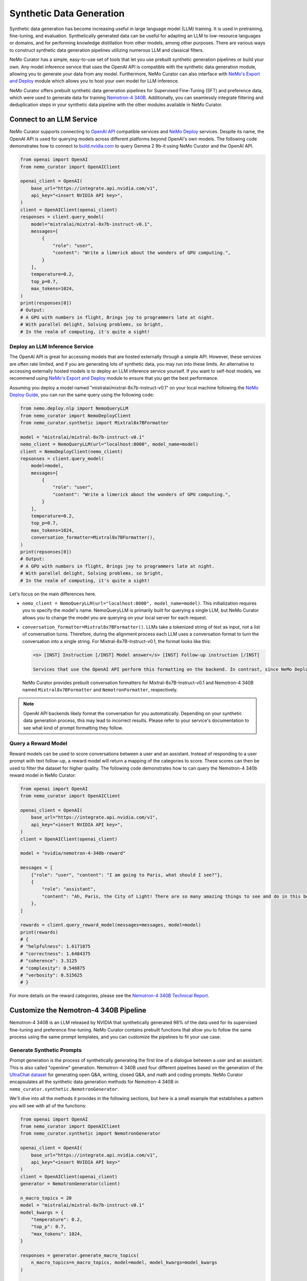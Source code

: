 
.. _data-curator-syntheticdata:

======================================
Synthetic Data Generation
======================================

Synthetic data generation has become increasing useful in large language model (LLM) training.
It is used in pretraining, fine-tuning, and evaluation.
Synthetically generated data can be useful for adapting an LLM to low-resource languages or domains, and for performing knowledge distillation from other models, among other purposes. There are various ways to construct synthetic data generation pipelines utilizing numerous LLM and classical filters.

NeMo Curator has a simple, easy-to-use set of tools that let you use prebuilt synthetic generation pipelines or build your own.
Any model inference service that uses the OpenAI API is compatible with the synthetic data generation module, allowing you to generate your data from any model.
Furthermore, NeMo Curator can also interface with `NeMo's Export and Deploy <https://docs.nvidia.com/nemo-framework/user-guide/latest/deployingthenemoframeworkmodel.html#use-nemo-export-and-deploy-module-apis-to-run-inference>`_
module which allows you to host your own model for LLM inference.

NeMo Curator offers prebuilt synthetic data generation pipelines for Supervised Fine-Tuning (SFT) and preference data, which were used to generate data for training `Nemotron-4 340B <https://research.nvidia.com/publication/2024-06_nemotron-4-340b>`_.
Additionally, you can seamlessly integrate filtering and deduplication steps in your synthetic data pipeline with the other modules available in NeMo Curator.

Connect to an LLM Service
--------------------------
NeMo Curator supports connecting to `OpenAI API <https://github.com/openai/openai-python?tab=readme-ov-file#openai-python-api-library>`_ compatible services and `NeMo Deploy <https://docs.nvidia.com/nemo-framework/user-guide/latest/deployingthenemoframeworkmodel.html#use-nemo-export-and-deploy-module-apis-to-run-inference>`_ services.
Despite its name, the OpenAI API is used for querying models across different platforms beyond OpenAI's own models.
The following code demonstrates how to connect to `build.nvidia.com <https://build.nvidia.com/explore/discover>`_ to query Gemma 2 9b-it using NeMo Curator and the OpenAI API.

.. code-block:: python

    from openai import OpenAI
    from nemo_curator import OpenAIClient

    openai_client = OpenAI(
        base_url="https://integrate.api.nvidia.com/v1",
        api_key="<insert NVIDIA API key>",
    )
    client = OpenAIClient(openai_client)
    responses = client.query_model(
        model="mistralai/mixtral-8x7b-instruct-v0.1",
        messages=[
            {
                "role": "user",
                "content": "Write a limerick about the wonders of GPU computing.",
            }
        ],
        temperature=0.2,
        top_p=0.7,
        max_tokens=1024,
    )
    print(responses[0])
    # Output:
    # A GPU with numbers in flight, Brings joy to programmers late at night.
    # With parallel delight, Solving problems, so bright,
    # In the realm of computing, it's quite a sight!

Deploy an LLM Inference Service
###############################

The OpenAI API is great for accessing models that are hosted externally through a simple API.
However, these services are often rate limited, and if you are generating lots of synthetic data, you may run into these limits.
An alternative to accessing externally hosted models is to deploy an LLM inference service yourself.
If you want to self-host models, we recommend using `NeMo's Export and Deploy <https://docs.nvidia.com/nemo-framework/user-guide/latest/deployingthenemoframeworkmodel.html#use-nemo-export-and-deploy-module-apis-to-run-inference>`_ module to ensure that you get the best performance.

Assuming you deploy a model named "mistralai/mixtral-8x7b-instruct-v0.1" on your local machine following the `NeMo Deploy Guide <https://docs.nvidia.com/nemo-framework/user-guide/latest/deployingthenemoframeworkmodel.html#deploy-a-llm-model-to-tensorrt-llm>`_,
you can run the same query using the following code:

.. code-block:: python

    from nemo.deploy.nlp import NemoQueryLLM
    from nemo_curator import NemoDeployClient
    from nemo_curator.synthetic import Mixtral8x7BFormatter

    model = "mistralai/mixtral-8x7b-instruct-v0.1"
    nemo_client = NemoQueryLLM(url="localhost:8000", model_name=model)
    client = NemoDeployClient(nemo_client)
    repsonses = client.query_model(
        model=model,
        messages=[
            {
                "role": "user",
                "content": "Write a limerick about the wonders of GPU computing.",
            }
        ],
        temperature=0.2,
        top_p=0.7,
        max_tokens=1024,
        conversation_formatter=Mixtral8x7BFormatter(),
    )
    print(repsonses[0])
    # Output:
    # A GPU with numbers in flight, Brings joy to programmers late at night.
    # With parallel delight, Solving problems, so bright,
    # In the realm of computing, it's quite a sight!

Let's focus on the main differences here.

* ``nemo_client = NemoQueryLLM(url="localhost:8000", model_name=model)``. This initialization requires you to specify the model's name. NemoQueryLLM is primarily built for querying a single LLM, but NeMo Curator allows you to change the model you are querying on your local server for each request.

* ``conversation_formatter=Mixtral8x7BFormatter()``. LLMs take a tokenized string of text as input, not a list of conversation turns. Therefore, during the alignment process each LLM uses a conversation format to turn the conversation into a single string. For Mixtral-8x7B-Instruct-v0.1, the format looks like this:

  .. code-block::

    <s> [INST] Instruction [/INST] Model answer</s> [INST] Follow-up instruction [/INST]

    Services that use the OpenAI API perform this formatting on the backend. In contrast, since NeMo Deploy allows you to run any model you want, you need to specify what conversation format you should use on when making the request.
  NeMo Curator provides prebuilt conversation formatters for Mixtral-8x7B-Instruct-v0.1 and Nemotron-4 340B named ``Mixtral8x7BFormatter`` and ``NemotronFormatter``, respectively.

.. note::
    OpenAI API backends likely format the conversation for you automatically. Depending on your synthetic data generation process, this may lead to incorrect results. Please refer to your service's documentation to see what kind of prompt formatting they follow.

Query a Reward Model
####################

Reward models can be used to score conversations between a user and an assistant.
Instead of responding to a user prompt with text follow-up, a reward model will return a mapping of the categories to score.
These scores can then be used to filter the dataset for higher quality.
The following code demonstrates how to can query the Nemotron-4 340b reward model in NeMo Curator:

.. code-block:: python

    from openai import OpenAI
    from nemo_curator import OpenAIClient

    openai_client = OpenAI(
        base_url="https://integrate.api.nvidia.com/v1",
        api_key="<insert NVIDIA API key>",
    )
    client = OpenAIClient(openai_client)

    model = "nvidia/nemotron-4-340b-reward"

    messages = [
        {"role": "user", "content": "I am going to Paris, what should I see?"},
        {
            "role": "assistant",
            "content": "Ah, Paris, the City of Light! There are so many amazing things to see and do in this beautiful city ...",
        },
    ]

    rewards = client.query_reward_model(messages=messages, model=model)
    print(rewards)
    # {
    # "helpfulness": 1.6171875
    # "correctness": 1.6484375
    # "coherence": 3.3125
    # "complexity": 0.546875
    # "verbosity": 0.515625
    # }

For more details on the reward categories, please see the `Nemotron-4 340B Technical Report <https://arxiv.org/abs/2406.11704v1>`_.

Customize the Nemotron-4 340B Pipeline
---------------------------------------
Nemotron-4 340B is an LLM released by NVIDIA that synthetically generated 98% of the data used for its supervised fine-tuning and preference fine-tuning. NeMo Curator contains prebuilt functions that allow you to follow the same process using the same prompt templates, and you can customize the pipelines to fit your use case.

Generate Synthetic Prompts
############################

Prompt generation is the process of synthetically generating the first line of a dialogue between a user and an assistant.
This is also called "openline" generation.
Nemotron-4 340B used four different pipelines based on the generation of the `UltraChat dataset <https://arxiv.org/abs/2305.14233>`_ for generating open Q&A, writing, closed Q&A, and math and coding prompts.
NeMo Curator encapsulates all the synthetic data generation methods for Nemotron-4 340B in ``nemo_curator.synthetic.NemotronGenerator``.

We'll dive into all the methods it provides in the following sections, but here is a small example that establishes a pattern you will see with all of the functions:

.. code-block:: python

    from openai import OpenAI
    from nemo_curator import OpenAIClient
    from nemo_curator.synthetic import NemotronGenerator

    openai_client = OpenAI(
        base_url="https://integrate.api.nvidia.com/v1",
        api_key="<insert NVIDIA API key>"
    )
    client = OpenAIClient(openai_client)
    generator = NemotronGenerator(client)

    n_macro_topics = 20
    model = "mistralai/mixtral-8x7b-instruct-v0.1"
    model_kwargs = {
        "temperature": 0.2,
        "top_p": 0.7,
        "max_tokens": 1024,
    }

    responses = generator.generate_macro_topics(
        n_macro_topics=n_macro_topics, model=model, model_kwargs=model_kwargs
    )

    print(responses[0])
    # Output:
    # 1. Climate Change and Sustainable Living
    # 2. Space Exploration and the Universe
    # ...

This example is similar to the ``OpenAIClient.query_model``.
We specify the model we are using as before, along with additional keyword arguments to control the model's generation. The
``generator.generate_macro_topics`` function queries the LLM and asks it to generate a list of topics about the world.
There is an additional ``prompt_template`` parameter, which defaults to the one used in Nemotron-4 340B, but it can be changed if needed. The
``responses`` variable will yield a list of responses, with only one response unless ``n > 1`` is specified in ``model_kwargs``.

The output of the above snippet will be a string response that contains a list of topics.
Many LLM responses in the Nemotron pipeline will contain a list.
Therefore, ``NemotronGenerator`` provides a helper function that will attempt to convert an LLM response into a Python list of strings.

.. code-block:: python

    responses = generator.generate_macro_topics(
        n_macro_topics=n_macro_topics, model=model, model_kwargs=model_kwargs
    )

    topic_list = generator.convert_response_to_yaml_list(
        responses[0], model=model, model_kwargs=model_kwargs
    )
    print(topic_list[0])
    # Output:
    # Climate Change and Sustainable Living

This helper function prompts an LLM to convert the previous response into a YAML format and then attempts to parse it.
If parsing fails, a ``YamlConversionError`` is thrown. The
``topic_list`` is not guaranteed to have a length of 20.
In our end-to-end pipelines, which you will see later, NeMo Curator will raise a ``YamlConversionError`` if there is a mismatch between the desired and received length list, but this function does not perform this check.

With these examples covered, let's look at exactly how to replicate the Nemotron-4 340B synthetic data generation pipeline in NeMo Curator.
For a more in-depth explanation of each of the steps, please refer to the `Nemotron-4 340B Technical Report <https://arxiv.org/abs/2406.11704v1>`_.

Generate Open Q&A Prompts
#########################

Open Q&A prompt generation follows these steps:

#. Generate a list of macro topics about the world.

#. Generate a list of subtopics related to each macro topic.

#. Create a list of questions relating to the previously generated topics. Additional topics can also be manually specified.

#. Revise the questions to be more detailed.

Using NeMo Curator, you can perform each step as follows:

.. code-block:: python

    model = "mistralai/mixtral-8x7b-instruct-v0.1"
    macro_topic_responses = generator.generate_macro_topics(
        n_macro_topics=20, model=model
    )
    macro_topics_list = ... # Parse responses manually or with convert_response_to_yaml_list

    subtopic_responses = generator.generate_subtopics(
        macro_topic=macro_topics_list[0], n_subtopics=5, model=model
    )
    subtopic_list = ... # Parse responses manually or with convert_response_to_yaml_list

    topics = macro_topics_list + subtopic_list

    question_responses = generator.generate_open_qa_from_topic(
        topic=topics[0], n_openlines=10, model=model
    )
    questions = ... # Parse responses manually or with convert_response_to_yaml_list

    revised_questions_responses = generator.revise_open_qa(
        openline=questions[0], n_revisions=5, model=model
    )
    revised_questions = ... # Parse responses manually or with convert_response_to_yaml_list

You can run an end-to-end pipeline that includes all of these steps with the ``NemotronGenerator.run_open_qa_pipeline``.

.. code-block:: python

    open_qa_questions = generator.run_open_qa_pipeline(
        n_macro_topics=20,
        n_subtopics=5,
        n_openlines=10,
        n_revisions=5,
        model=model,
        ignore_conversion_failure=True,
    )

    print(open_qa_questions[0])
    # Output:
    # What are some effective sources of renewable energy?

This function runs all the previous steps together.
It attempts to automatically convert the LLM responses to Python lists using ``convert_response_to_yaml_list``. Setting
``ignore_conversion_failure=True`` will discard responses that cannot be converted, instead of raising an error. However, an error will still be thrown if the first step of the pipeline cannot be parsed successfully.

Generate Writing Prompts
#########################

Writing prompt generation follows these steps:

#. Generate tasks to write an email, essay, etc. about a topic.

#. Revise the tasks to be more detailed.

Using NeMo Curator, you can perform each step as follows:

.. code-block:: python

    model = "mistralai/mixtral-8x7b-instruct-v0.1"
    writing_tasks_responses = generator.generate_writing_tasks(
        topic="Climate Change and Sustainable Living",
        text_material_type="Poems",
        n_openlines=5,
        model=model,
    )
    writing_tasks_list = ... # Parse responses manually or with convert_response_to_yaml_list

    revised_writing_tasks_responses = generator.revise_writing_tasks(
        openline=writing_tasks_list[0], n_revisions=5, model=model
    )
    revised_writing_tasks = ...  # Parse responses manually or with convert_response_to_yaml_list

You can run an end-to-end pipeline that includes all of these steps with the ``NemotronGenerator.run_writing_pipeline``.

.. code-block:: python

    writing_tasks = generator.run_writing_pipeline(
        topics=[
            "Climate Change and Sustainable Living",
            "Space Exploration and the Universe",
            ...,
        ],
        text_material_types=["Poems", "Essays", ...],
    )

    print(writing_tasks[0])
    # Output:
    # Write a poem about the most effective sources of renewable energy.

This function runs all the previous steps together. It tries to automatically convert the LLM responses to Python lists using ``convert_response_to_yaml_list``. If
``ignore_conversion_failure=True``, responses that cannot be converted are discarded instead of raising an error.
However, an error will still be thrown if the first step of the pipeline cannot be parsed successfully.

Generate Closed Q&A Prompts
############################

Closed Q&A prompt generation is simple and has a single step:

#. Given a document, generate some questions about it.

Using NeMo Curator, you can perform this step as follows:

.. code-block:: python

    model = "mistralai/mixtral-8x7b-instruct-v0.1"
    closed_qa_responses = generator.generate_closed_qa_instructions(
        document="Four score and seven years ago...",
        n_openlines=5,
        model=model,
    )
    closed_qa_questions = ...  # Parse responses manually or with convert_response_to_yaml_list

You can run an end-to-end pipeline that repeats this process for many documents with the ``NemotronGenerator.run_closed_qa_pipeline``.

.. code-block:: python

    closed_qa_questions = generator.run_closed_qa_pipeline(
        documents=["Four score and seven years ago...", ...],
        n_openlines=5,
        model=model,
    )

    print(closed_qa_questions[0])
    # Output:
    # (0, "Which President of the United States gave this speech?")

This function generates ``n_openlines`` questions for each document provided.
It tries to automatically convert the LLM responses to Python lists using ``convert_response_to_yaml_list``. Setting
``ignore_conversion_failure=True`` will discard responses that cannot be converted, instead of raising an error.
Unlike other pipelines, this one returns a tuple of the question along with the index of the document it pertains to.
This ensures that even if questions are discarded when ``ignore_conversion_failure==True``, you can still map questions to their respective documents.

Generate Math Prompts
######################

Math prompt generation follows these steps:

#. Generate math macro topics targeted at a specific school level.

#. Generate subtopics for each macro topic.

#. Generate a math problem for each topic. Additional topics can also be manually specified.

Using NeMo Curator, you can perform each step as follows:

.. code-block:: python

    model = "mistralai/mixtral-8x7b-instruct-v0.1"
    macro_topic_responses = generator.generate_math_macro_topics(
        n_macro_topics=20,
        school_level="university",
        model=model
    )
    macro_topics_list = ... # Parse responses manually or with convert_response_to_yaml_list

    subtopic_responses = generator.generate_math_subtopics(
        macro_topic=macro_topics_list[0],
        n_subtopics=5,
        model=model
    )
    subtopic_list = ... # Parse responses manually or with convert_response_to_yaml_list

    topics = macro_topics_list + subtopic_list

    question_responses = generator.generate_math_problem(
        topic=topics[0],
        n_openlines=10,
        model=model
    )
    questions = ...  # Parse responses manually or with convert_response_to_yaml_list

You can run an end-to-end pipeline that includes all of these steps with the ``NemotronGenerator.run_math_pipeline``.

.. code-block:: python

    math_questions = generator.run_math_pipeline(
        n_macro_topics=20,
        school_level="university",
        n_subtopics=5,
        n_openlines=10,
        model=model,
    )
    print(math_questions[0])
    # Output:
    # Prove that the square root of 2 is irrational.

This function runs all the previous steps together.
It tries to automatically convert the LLM responses to Python lists using ``convert_response_to_yaml_list``. Setting
``ignore_conversion_failure=True`` will discarded responses that cannot be converted, instead of raising an error.
However, an error will still be thrown if the first step of the pipeline cannot be parsed successfully.

Generate Coding Prompts
#######################

The coding generation pipeline is similar to the math generation pipeline. Specifically, Python-related prompt generation follows these steps:

#. Generate macro topics relating to Python.

#. Generate subtopics for each macro topic.

#. Generate a Python coding problem for each topic. Additional topics can also be manually specified.

Using NeMo Curator, each step can be performed as follows:

.. code-block:: python

    model = "mistralai/mixtral-8x7b-instruct-v0.1"
    macro_topic_responses = generator.generate_python_macro_topics(
        n_macro_topics=20,
        model=model
    )
    macro_topics_list = ... # Parse responses manually or with convert_response_to_yaml_list

    subtopic_responses = generator.generate_python_subtopics(
        macro_topic=macro_topics_list[0],
        n_subtopics=5,
        model=model
    )
    subtopic_list = ... # Parse responses manually or with convert_response_to_yaml_list

    topics = macro_topics_list + subtopic_list

    question_responses = generator.generate_python_problem(
        topic=topics[0],
        n_openlines=10,
        model=model
    )
    questions = ...  # Parse responses manually or with convert_response_to_yaml_list

You can run an end-to-end pipeline that includes all of these steps with the ``NemotronGenerator.run_python_pipeline``.

.. code-block:: python

    python_questions = generator.run_python_pipeline(
        n_macro_topics=20,
        n_subtopics=5,
        n_openlines=10,
        model=model,
    )
    print(python_questions[0])
    # Output:
    # Demonstrate how to write a for loop in Python.

This function runs all the previous steps together. It tries to automatically convert the LLM responses to Python lists using ``convert_response_to_yaml_list``. Setting ``ignore_conversion_failure=True`` will discard responses that cannot be converted, instead of raising an error. However, an error will still be thrown if the first step of the pipeline cannot be parsed successfully.

Change Prompt Templates
#######################

Each of the steps above uses a prompt template that is populated with the number of topics/openlines and any additional information required for the steps. In this context, a prompt template is a string with a placeholder.

For example, here is the default prompt template for ``Nemotron.generate_writing_tasks``:

.. code-block:: python

    DEFAULT_WRITING_TASK_PROMPT_TEMPLATE = 'Can you generate {n_openlines} tasks, each of which requires to create a "{text_material_type}" related to {topic}? Each task should be concise and include one or two sentences only. The tasks should be as diverse as possible. Your answer should be a list of tasks.'

A complete collection of prompt templates is provided at ``nemo_curator.synthetic.prompts``.
So long as the placeholders match the required function arguments, you can swap prompt templates around.
For example, the default prompt template for generating a Python problem from a topic is ``PYTHON_PROBLEM_BEGINNER_PROMPT_TEMPLATE``, but it can be changed as follows:

.. code-block:: python

    from nemo_curator.synthetic import PYTHON_PROBLEM_ADVANCED_PROMPT_TEMPLATE

    model = "mistralai/mixtral-8x7b-instruct-v0.1"
    macro_topic_responses = generator.generate_python_macro_topics(
        n_macro_topics=20,
        model=model
    )
    macro_topics_list = ... # Parse responses manually or with convert_response_to_yaml_list

    subtopic_responses = generator.generate_python_subtopics(
        macro_topic=macro_topics_list[0],
        n_subtopics=5,
        model=model
    )
    subtopic_list = ... # Parse responses manually or with convert_response_to_yaml_list

    topics = macro_topics_list + subtopic_list

    question_responses = generator.generate_python_problem(
        topic=topics[0],
        n_openlines=10,
        model=model,
        prompt_template=PYTHON_PROBLEM_ADVANCED_PROMPT_TEMPLATE,
    )
    questions = ...  # Parse responses manually or with convert_response_to_yaml_list

You can supply your own prompt template with additional placeholders, and NeMo Curator will properly insert values for them as long as they are specified in the ``prompt_kwargs`` of the function.

For example, you can define a prompt template that generates macro topics with exceptions:

.. code-block:: python

    model = "mistralai/mixtral-8x7b-instruct-v0.1"
    my_prompt_template = "Can you generate {n_macro_topics} comprehensive topics that encompass various aspects of our daily life, the world, and science? Your answer should be a list of topics. Make the topics as diverse as possible, but do not include anything relating to {exception}"
    macro_topic_responses = generator.generate_macro_topics(
        n_macro_topics=5,
        model=model,
        prompt_template=my_prompt_template,
        prompt_kwargs={
            "exception": "illegal activities",
        },
    )

Generate Dialogue
##################

After generating and mixing prompts using the methods above, you can synthesize a dialogue.
In the dialogue, an LLM will play the part of both user and assistant. The
``Nemotron.generate_dialogue`` method provides a simple way to achieve this.

.. code-block:: python

    model = "mistralai/mixtral-8x7b-instruct-v0.1"
    dialogue = generator.generate_dialogue(
        openline="Write a poem about the moon.",
        user_model=model,
        assistant_model=model,
        n_user_turns=3,
    )
    print(dialogue)
    # Output:
    # [{"role": "user", "content": "Write a poem about the moon."},
    # {"role": "assistant", "content": "..."},
    # ...]

``n_user_turns`` specifies that there will be 3 user turns in the dialogue, where each turn is followed by 1 assistant turn.
Therefore, the total number of turns (and the length of the returned list) will always be ``2*n_user_turns``.
Having an LLM play the role of an assistant is easy, as that is its primary function.

To impersonate a user, the following special prompt template is used:

.. code-block:: python

    DIALOGUE_NORMAL_USER_TURN_PROMPT_TEMPLATE = "Here is a conversation between a user and an assistant.\n<|The Start of Assistant's Conversation with User|>\n{conversation_history}\n<|The End of Assistant's Conversation with User|>\n\nGiven the conversation above, generate a followup request or question in the tone of User. Directly give me the question without extraneous words."

    conversation = [
        {"role": "user", "content": "Write a poem about the moon."},
        {"role": "assistant", "content": "..."},
        ...,
    ]
    conversation_history = ""
    for turn in conversation:
        conversation_history += f"{turn['role'].capitalize()}: {turn['content']}"

    prompt = DIALOGUE_NORMAL_USER_TURN_PROMPT_TEMPLATE.format(
        conversation_history=conversation_history
    )

Generate Synthetic Two-Turn Prompts
###################################

Nemotron-4 340B uses two-turn prompts for its preference data.
In this context, a two-turn prompt is a conversation that has a user turn, an assistant turn, and a final user turn.
Here is an example:

.. code-block:: python

    conversation = [
        {"role": "user", "content": "Write a poem about the moon."},
        {"role": "assistant", "content": "The moon is bright. It shines at night."},
        {"role": "user", "content": "Can you make the poem longer?"},
    ]

Two-turn prompt generation is easy in NeMo Curator with ``Nemotron.generate_two_turn_prompt``.

.. code-block:: python

    model = "mistralai/mixtral-8x7b-instruct-v0.1"
    dialogue = generator.generate_two_turn_prompt(
        openline="Write a poem about the moon.",
        user_model=model,
        assistant_model=model,
    )
    print(dialogue)
    # Output:
    # conversation = [
    #    {"role": "user", "content": "Write a poem about the moon."},
    #    {"role": "assistant", "content": "The moon is bright. It shines at night."},
    #    {"role": "user", "content": "Can you make the poem longer?"},
    #]

The user impersonation follows the same format as described in the dialogue generation section.

Classify Entities
##################

In addition to generating data, it can be helpful to classify a small amount of data using an LLM.
Nemotron-4 340B uses an LLM to classify Wikipedia entities to determine if they relate to math or Python progamming.

NeMo Curator provides two simple functions for classifying math and Python entities:

.. code-block:: python

    model = "mistralai/mixtral-8x7b-instruct-v0.1"
    math_classification_responses = generator.classify_math_entity(
        entity="Set theory",
        model=model,
    )
    print(math_classification_responses[0])
    # Output:
    # Yes ...

    python_classification_responses = generator.classify_python_entity(
        entity="Recipes for blueberry pie",
        model=model,
    )
    print(python_classification_responses[0])
    # Output:
    # No ...


Generate Asynchronously
########################

All of the code so far has been sending requests to the LLM service synchronously. This can be very inefficient since many requests can be sent simultaneously in most pipelines. Therefore, NeMo Curator provides an asynchronous alternative using OpenAI's async API.

.. code-block:: python

    from openai import AsyncOpenAI
    from nemo_curator import AsyncOpenAIClient
    from nemo_curator.synthetic import AsyncNemotronGenerator

    openai_client = AsyncOpenAI(
        base_url="https://integrate.api.nvidia.com/v1", api_key="<insert NVIDIA API key>"
    )
    client = AsyncOpenAIClient(openai_client)
    generator = AsyncNemotronGenerator(client, max_concurrent_requests=10)

    n_macro_topics = 20
    model = "mistralai/mixtral-8x7b-instruct-v0.1"
    model_kwargs = {
        "temperature": 0.2,
        "top_p": 0.7,
        "max_tokens": 1024,
    }

    responses = await generator.generate_macro_topics(
        n_macro_topics=n_macro_topics, model=model, model_kwargs=model_kwargs
    )

    print(responses[0])
    # Output:
    # 1. Climate Change and Sustainable Living
    # 2. Space Exploration and the Universe
    # ...

As you can see, the asynchronous modules have the same interface as the synchronous modules.
The only exception is that a ``max_concurrent_requests`` parameter can be supplied to the constructor of ``AsyncNemotronGenerator`` as a form of rate limiting if your service is rate limited.

Combine Synthetic Data Generation with other NeMo Curator Modules
-----------------------------------------------------------------
Synthetic data generation, unlike the rest of NeMo Curator, operates independently of Dask.
This is due to the scale differences between modules.
Synthetic data is usually generated on the order of 100,000 samples, while pretraining datasets operate at the scale of 1,000,000,000+ samples.
Starting up a Dask cluster for that scale is usually not needed.
However, you may want to deduplicate or filter your responses with NeMo Curator.
For example, topics might end up getting duplicated, and sending duplicate topics as queries to an LLM wastes valuable resources.
We recommend using ``DocumentDataset.from_pandas`` and ``DocumentDataset.to_pandas`` to transition between workflows that require the other NeMo Curator modules.

For example, you could do something like this:

.. code-block:: python

    import pandas as pd
    from nemo_curator.datasets import DocumentDataset

    # Initialize client, etc.

    model = "mistralai/mixtral-8x7b-instruct-v0.1"
    macro_topic_responses = generator.generate_macro_topics(
        n_macro_topics=20, model=model
    )
    macro_topics_list = ... # Parse responses manually or with convert_response_to_yaml_list

    subtopic_responses = generator.generate_subtopics(
        macro_topic=macro_topics_list[0], n_subtopics=5, model=model
    )
    subtopic_list = ... # Parse responses manually or with convert_response_to_yaml_list

    df = pd.DataFrame({"topics": subtopic_list})
    dataset = DocumentDataset.from_pandas(df)

    # Deduplicate/filter with NeMo Curator

    filtered_topics = dataset.to_pandas()["topics"].to_list()

    # Continue with synthetic data generation pipeline